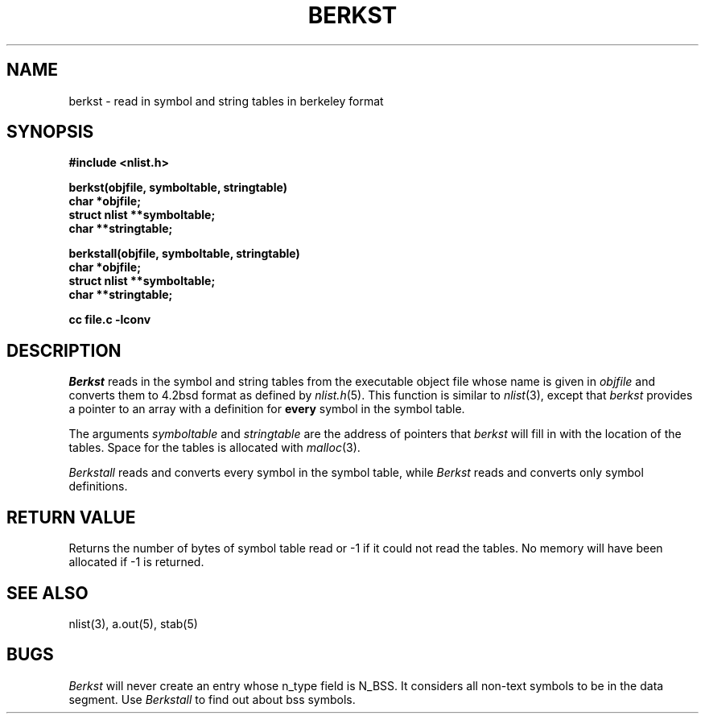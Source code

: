 .\" $Copyright:	$
.\" Copyright (c) 1984, 1985, 1986, 1987, 1988, 1989, 1990 
.\" Sequent Computer Systems, Inc.   All rights reserved.
.\"  
.\" This software is furnished under a license and may be used
.\" only in accordance with the terms of that license and with the
.\" inclusion of the above copyright notice.   This software may not
.\" be provided or otherwise made available to, or used by, any
.\" other person.  No title to or ownership of the software is
.\" hereby transferred.
...
.V= $Header: berkst.3 1.5 86/05/13 $
.TH BERKST 3 "\*(V)" "DYNIX"
.SH NAME
berkst \- read in symbol and string tables in berkeley format
.SH SYNOPSIS
.nf
.B #include <nlist.h>
.PP
.B berkst(objfile, symboltable, stringtable)
.B char *objfile;
.B struct nlist **symboltable;
.B char **stringtable;
.PP
.B berkstall(objfile, symboltable, stringtable)
.B char *objfile;
.B struct nlist **symboltable;
.B char **stringtable;
.PP
.B cc file.c -lconv
.fi
.SH DESCRIPTION
.I Berkst
reads in the symbol and string tables from the executable object file
whose name is given in
.I objfile
and converts them to 4.2bsd format as defined by 
.IR nlist.h (5).
This function is similar to 
.IR nlist (3),
except that
.I berkst
provides a pointer to an array with a definition for
.B every
symbol in the symbol table.
.PP
The arguments
.I symboltable
and
.I stringtable
are the address of pointers that 
.I berkst
will fill in with the location of the tables.
Space for the tables is allocated with
.IR malloc (3).
.PP
.I Berkstall
reads and converts every symbol in the symbol table, while
.I
Berkst
reads and converts only symbol definitions.
.SH "RETURN VALUE"
Returns the number of bytes of symbol table read or -1 if it
could not read the tables.
No memory will have been allocated if -1 is returned.
.SH "SEE ALSO"
nlist(3), a.out(5), stab(5)
.SH "BUGS"
.I Berkst
will never create an entry whose n_type field is N_BSS.
It considers all non-text symbols to be in the data segment.
Use 
.I Berkstall
to find out about bss symbols.
